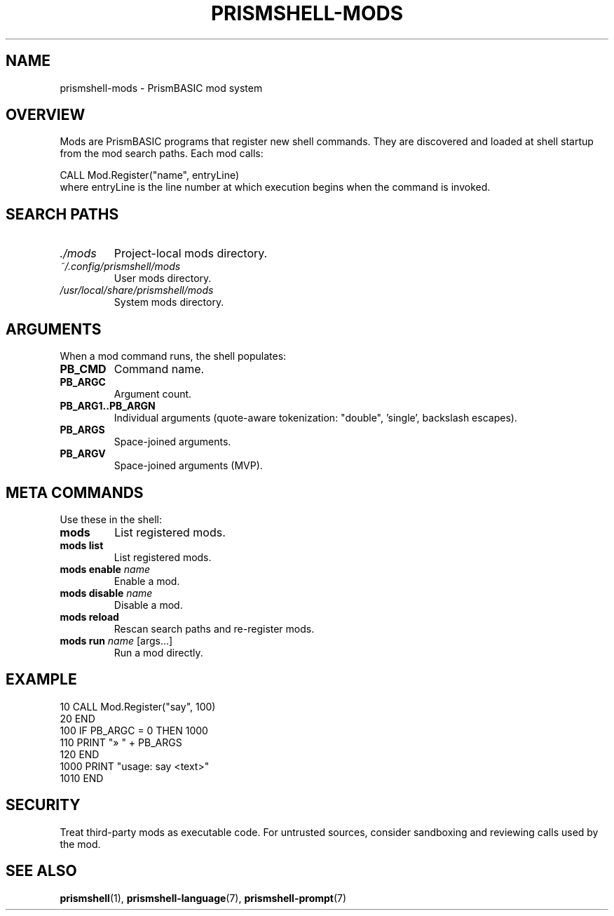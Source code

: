 
.TH PRISMSHELL-MODS 7 "2025-09-21" "PrismBASIC" "Miscellanea"
.SH NAME
prismshell-mods \- PrismBASIC mod system
.SH OVERVIEW
Mods are PrismBASIC programs that register new shell commands. They are discovered
and loaded at shell startup from the mod search paths. Each mod calls:
.P
.EX
CALL Mod.Register("name", entryLine)
.EE
where entryLine is the line number at which execution begins when the command
is invoked.
.SH SEARCH PATHS
.TP
.I ./mods
Project-local mods directory.
.TP
.I ~/.config/prismshell/mods
User mods directory.
.TP
.I /usr/local/share/prismshell/mods
System mods directory.
.SH ARGUMENTS
When a mod command runs, the shell populates:
.TP
.B PB_CMD
Command name.
.TP
.B PB_ARGC
Argument count.
.TP
.B PB_ARG1..PB_ARGN
Individual arguments (quote-aware tokenization: "double", 'single', backslash escapes).
.TP
.B PB_ARGS
Space-joined arguments.
.TP
.B PB_ARGV
Space-joined arguments (MVP).
.SH META COMMANDS
Use these in the shell:
.TP
.B mods
List registered mods.
.TP
.B mods list
List registered mods.
.TP
.B mods enable \fIname\fR
Enable a mod.
.TP
.B mods disable \fIname\fR
Disable a mod.
.TP
.B mods reload
Rescan search paths and re-register mods.
.TP
.B mods run \fIname\fR [args...]
Run a mod directly.
.SH EXAMPLE
.EX
10 CALL Mod.Register("say", 100)
20 END
100 IF PB_ARGC = 0 THEN 1000
110 PRINT "» " + PB_ARGS
120 END
1000 PRINT "usage: say <text>"
1010 END
.EE
.SH SECURITY
Treat third-party mods as executable code. For untrusted sources, consider sandboxing
and reviewing calls used by the mod.
.SH SEE ALSO
.BR prismshell (1),
.BR prismshell-language (7),
.BR prismshell-prompt (7)
